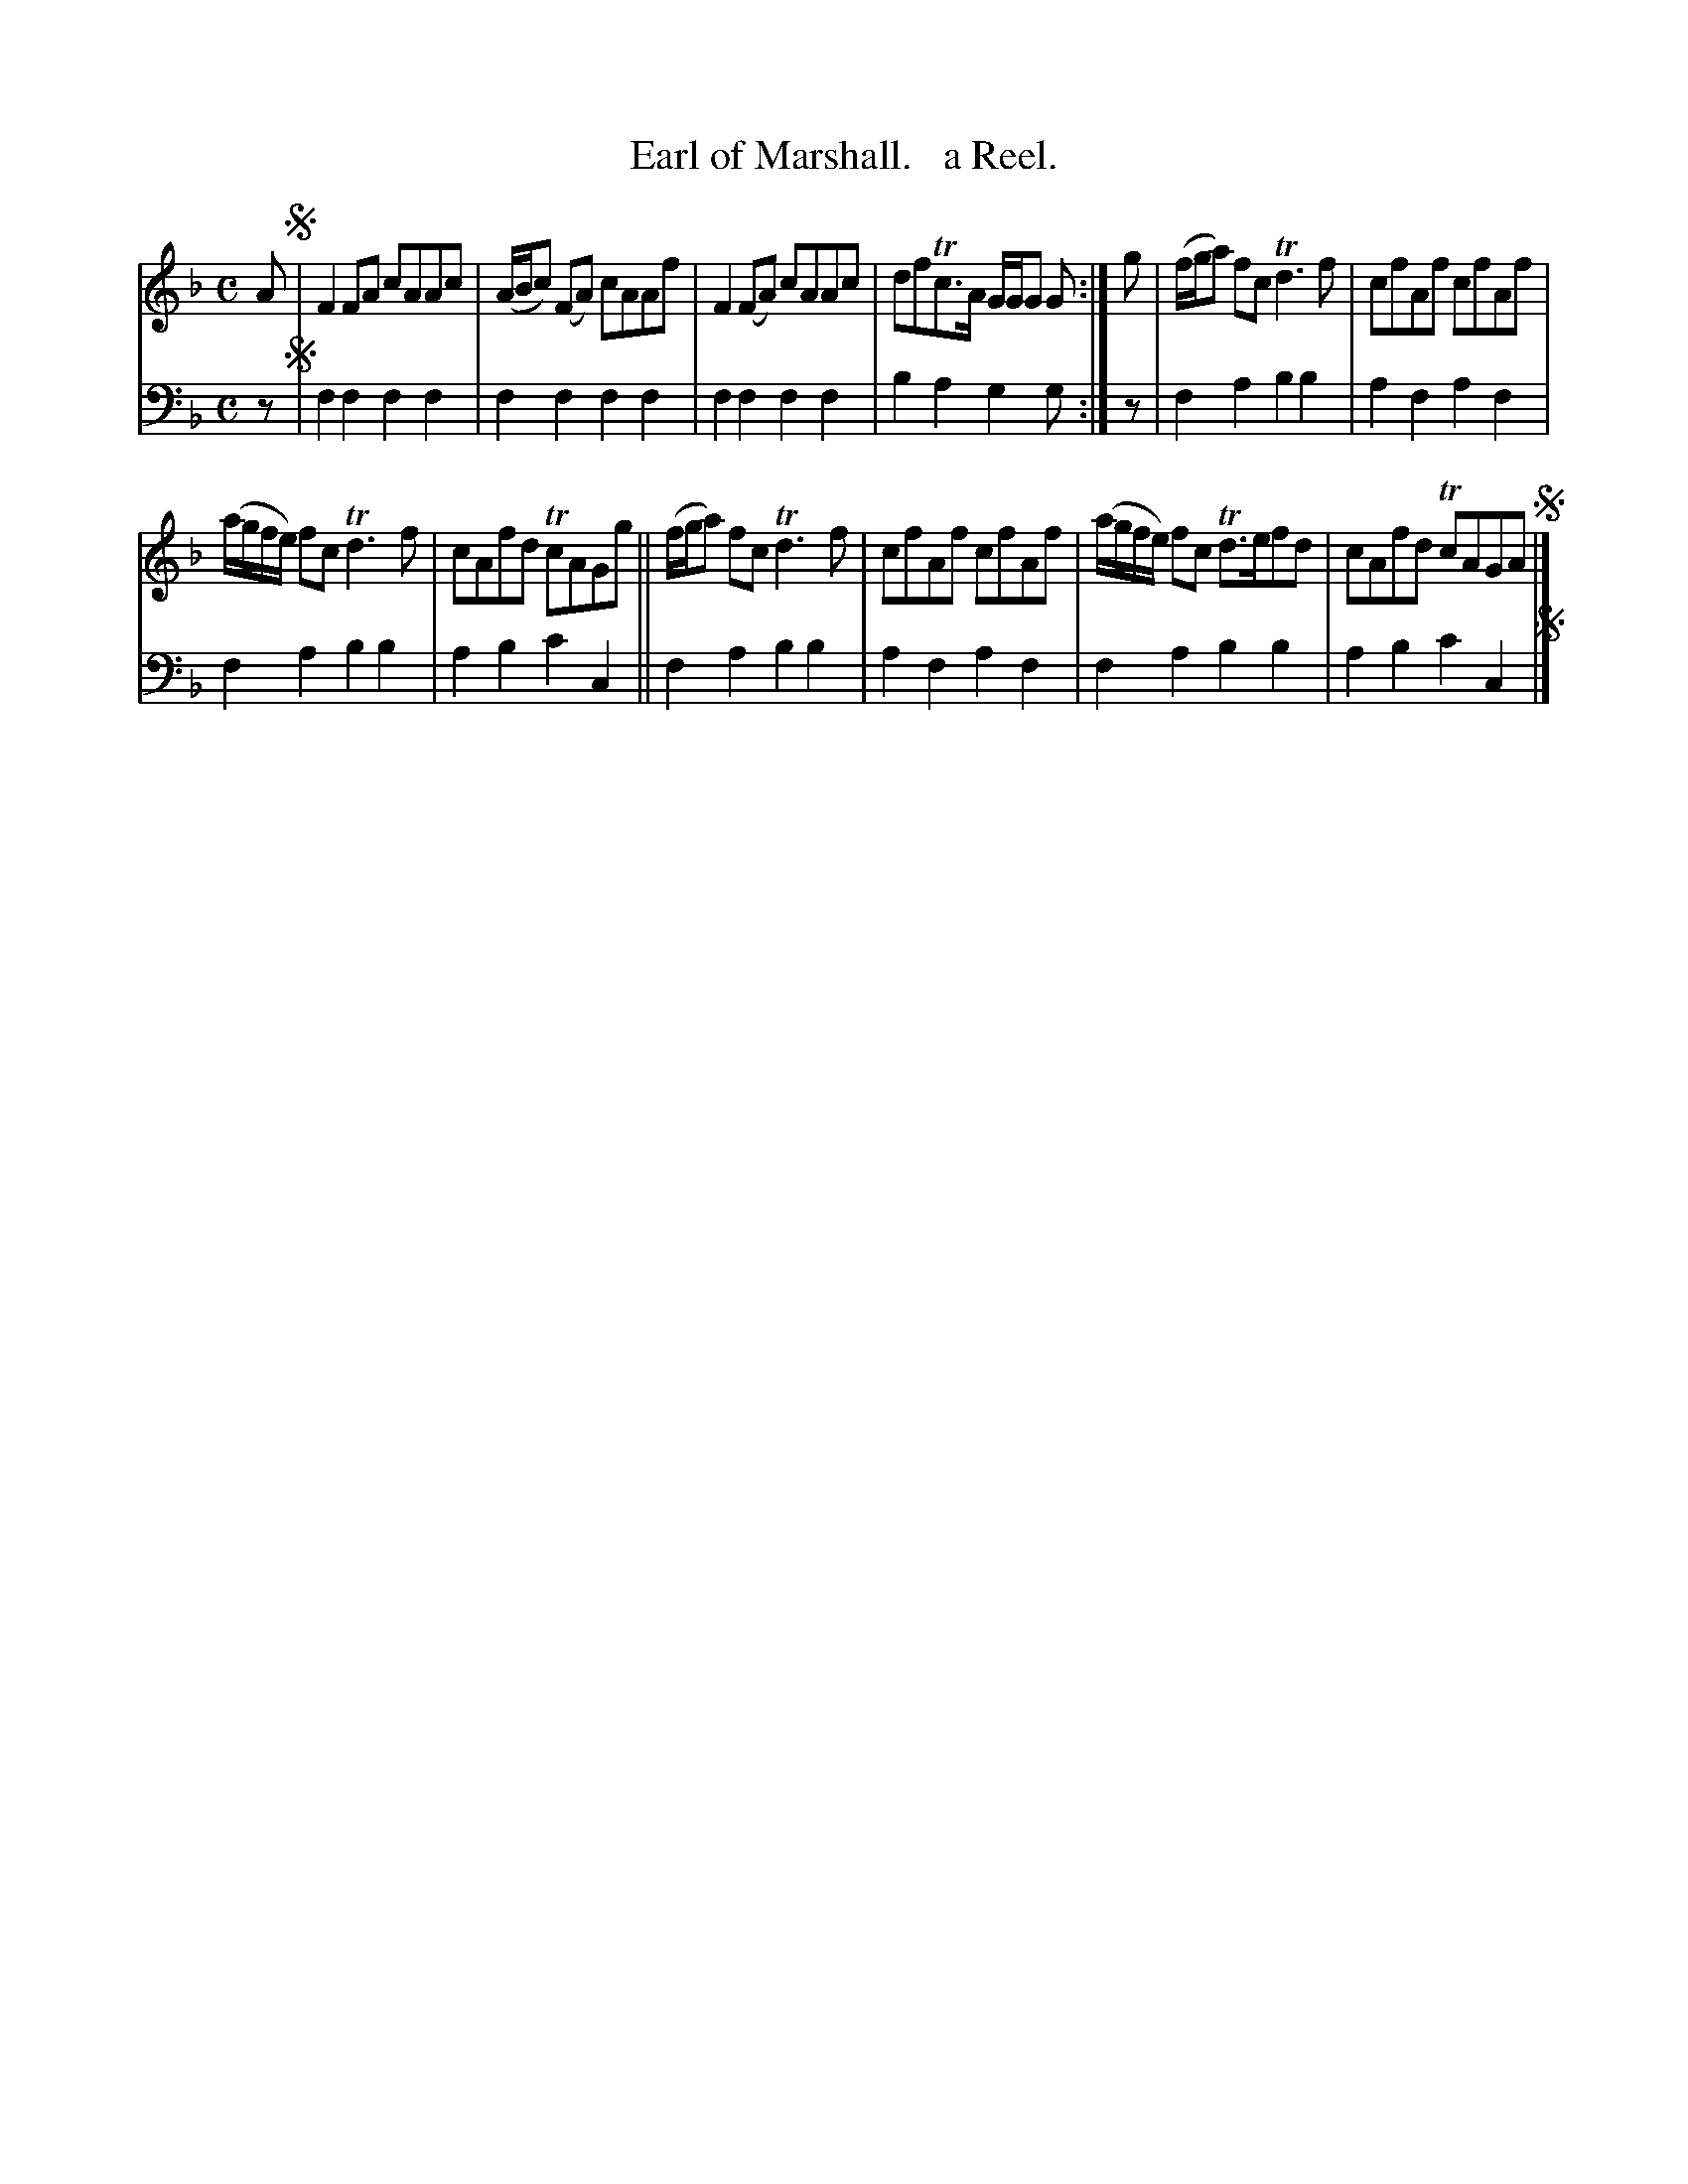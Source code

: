 X: 1281
T: Earl of Marshall.   a Reel.
%R: reel
B: Niel Gow & Sons "Complete Repository" v.1 p.23 #1
Z: 2021 John Chambers <jc:trillian.mit.edu>
M: C
L: 1/8
K: F
% - - - - - - - - - -
% Voice 1 formatted for compactness and proofreading.
V: 1 staves=2
A !segno!|\
F2FA cAAc | (A/B/c) (FA) cAAf | F2(FA) cAAc | dfTc>A G/G/G G :| g | (f/g/a) fc Td3f | cfAf cfAf |
(a/g/f/e/) fc Td3f | cAfd TcAGg || (f/g/a) fc Td3f | cfAf cfAf | (a/g/f/e/) fc Td>efd | cAfd TcAGA !segno! |]
% - - - - - - - - - -
% Voice 2 preserves the book's staff layout.
V: 2 clef=bass middle=d
z !segno!|\
f2f2 f2f2 | f2f2 f2f2 | f2f2 f2f2 | b2a2 g2g :| z | f2a2 b2b2 | a2f2 a2f2 |
f2a2 b2b2 | a2b2 c'2c2 || f2a2 b2b2 | a2f2 a2f2 | f2a2 b2b2 | a2b2 c'2c2 !segno!|]
